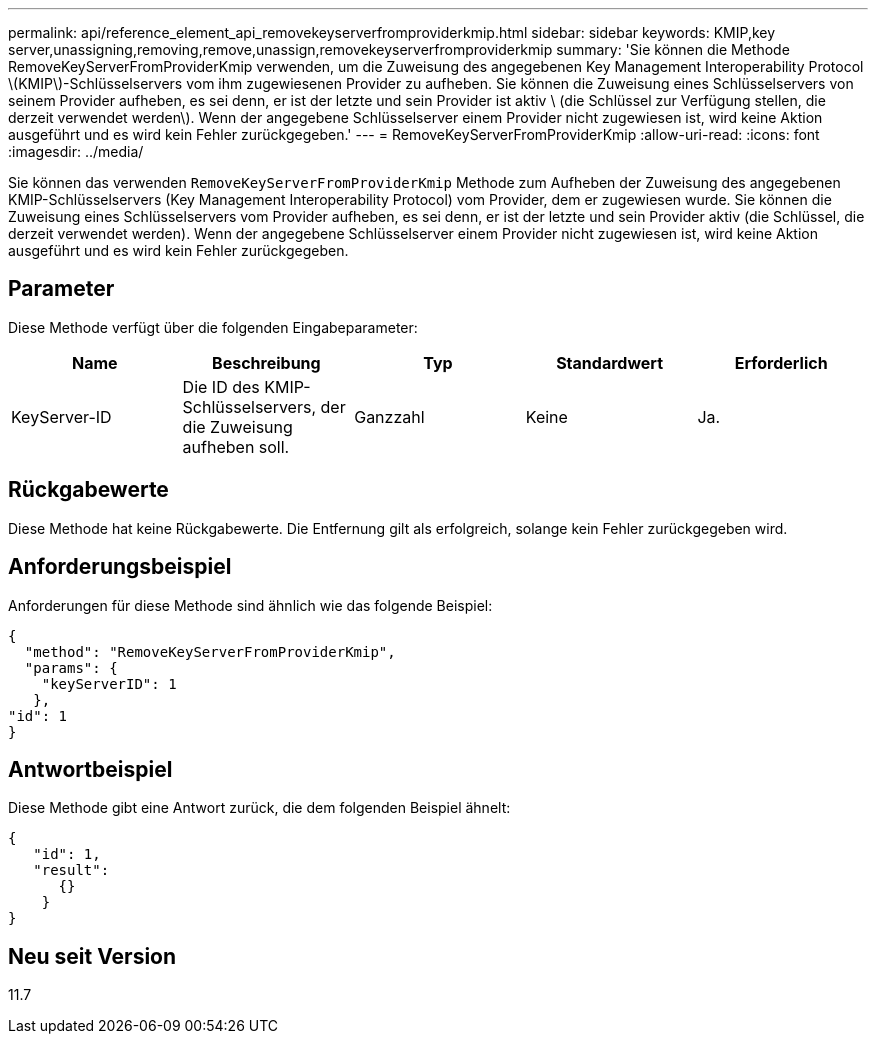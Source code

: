 ---
permalink: api/reference_element_api_removekeyserverfromproviderkmip.html 
sidebar: sidebar 
keywords: KMIP,key server,unassigning,removing,remove,unassign,removekeyserverfromproviderkmip 
summary: 'Sie können die Methode RemoveKeyServerFromProviderKmip verwenden, um die Zuweisung des angegebenen Key Management Interoperability Protocol \(KMIP\)-Schlüsselservers vom ihm zugewiesenen Provider zu aufheben. Sie können die Zuweisung eines Schlüsselservers von seinem Provider aufheben, es sei denn, er ist der letzte und sein Provider ist aktiv \ (die Schlüssel zur Verfügung stellen, die derzeit verwendet werden\). Wenn der angegebene Schlüsselserver einem Provider nicht zugewiesen ist, wird keine Aktion ausgeführt und es wird kein Fehler zurückgegeben.' 
---
= RemoveKeyServerFromProviderKmip
:allow-uri-read: 
:icons: font
:imagesdir: ../media/


[role="lead"]
Sie können das verwenden `RemoveKeyServerFromProviderKmip` Methode zum Aufheben der Zuweisung des angegebenen KMIP-Schlüsselservers (Key Management Interoperability Protocol) vom Provider, dem er zugewiesen wurde. Sie können die Zuweisung eines Schlüsselservers vom Provider aufheben, es sei denn, er ist der letzte und sein Provider aktiv (die Schlüssel, die derzeit verwendet werden). Wenn der angegebene Schlüsselserver einem Provider nicht zugewiesen ist, wird keine Aktion ausgeführt und es wird kein Fehler zurückgegeben.



== Parameter

Diese Methode verfügt über die folgenden Eingabeparameter:

|===
| Name | Beschreibung | Typ | Standardwert | Erforderlich 


 a| 
KeyServer-ID
 a| 
Die ID des KMIP-Schlüsselservers, der die Zuweisung aufheben soll.
 a| 
Ganzzahl
 a| 
Keine
 a| 
Ja.

|===


== Rückgabewerte

Diese Methode hat keine Rückgabewerte. Die Entfernung gilt als erfolgreich, solange kein Fehler zurückgegeben wird.



== Anforderungsbeispiel

Anforderungen für diese Methode sind ähnlich wie das folgende Beispiel:

[listing]
----
{
  "method": "RemoveKeyServerFromProviderKmip",
  "params": {
    "keyServerID": 1
   },
"id": 1
}
----


== Antwortbeispiel

Diese Methode gibt eine Antwort zurück, die dem folgenden Beispiel ähnelt:

[listing]
----
{
   "id": 1,
   "result":
      {}
    }
}
----


== Neu seit Version

11.7

